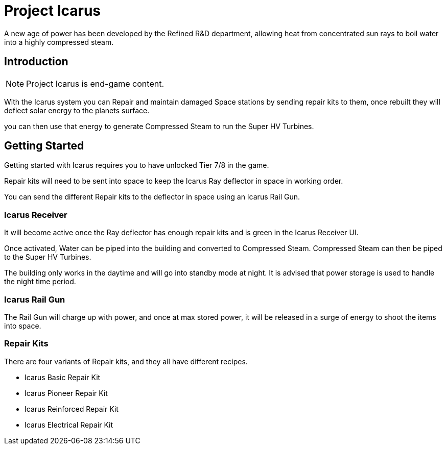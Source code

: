 = Project Icarus

A new age of power has been developed by the Refined R&D department, allowing heat from concentrated sun rays to boil water into a highly compressed steam.

== Introduction

[NOTE]
====
Project Icarus is end-game content.
====

With the Icarus system you can Repair and maintain damaged Space stations by sending repair kits to them, once rebuilt they will deflect solar energy to the planets surface.

you can then use that energy to generate Compressed Steam to run the Super HV Turbines.

== Getting Started

Getting started with Icarus requires you to have unlocked Tier 7/8 in the game.

Repair kits will need to be sent into space to keep the Icarus Ray deflector in space in working order.

You can send the different Repair kits to the deflector in space using an Icarus Rail Gun.


=== Icarus Receiver
It will become active once the Ray deflector has enough repair kits and is green in the Icarus Receiver UI.

Once activated, Water can be piped into the building and converted to Compressed Steam.
Compressed Steam can then be piped to the Super HV Turbines.

The building only works in the daytime and will go into standby mode at night.
It is advised that power storage is used to handle the night time period.

=== Icarus Rail Gun

The Rail Gun will charge up with power, and once at max stored power, it will be released in a surge of energy to shoot the items into space.

=== Repair Kits

There are four variants of Repair kits, and they all have different recipes.

* Icarus Basic Repair Kit
* Icarus Pioneer Repair Kit
* Icarus Reinforced Repair Kit
* Icarus Electrical Repair Kit